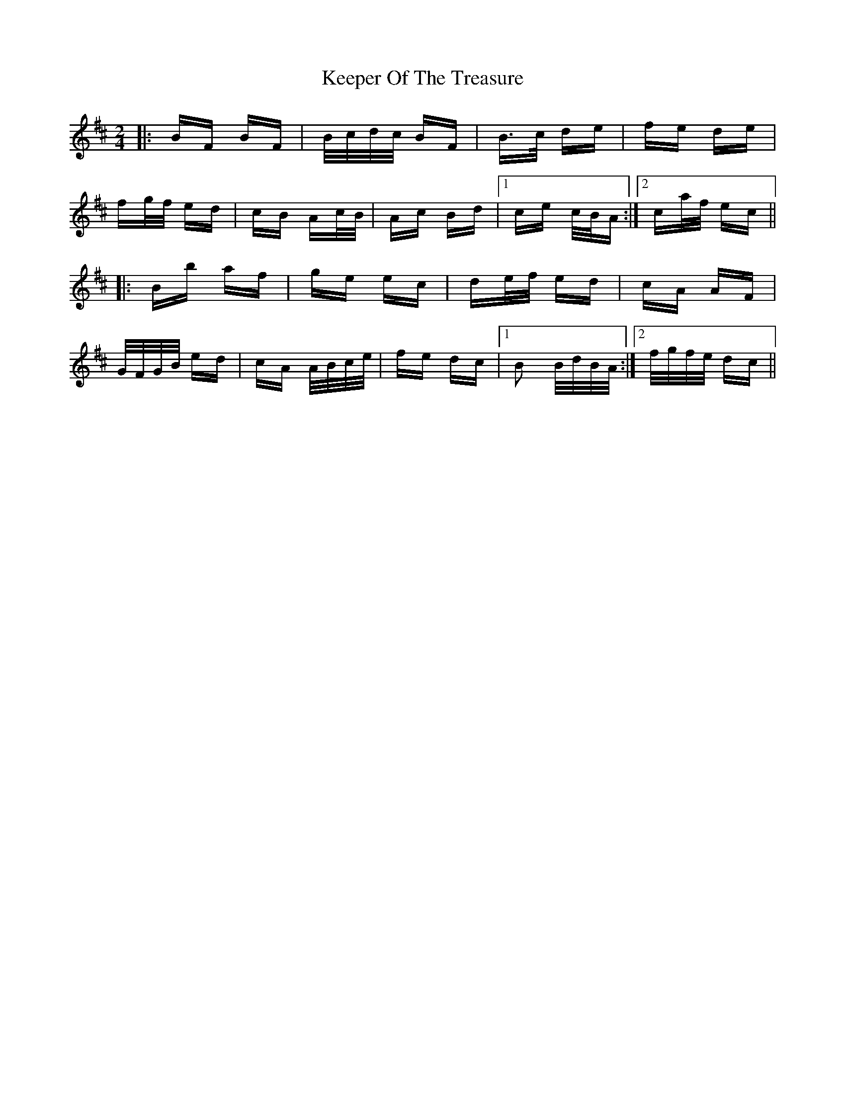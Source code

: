X: 21267
T: Keeper Of The Treasure
R: polka
M: 2/4
K: Bminor
|:BF BF|B/c/d/c/ BF|B>c de|fe de|
fg/f/ ed|cB Ac/B/|Ac Bd|1 ce c/B/A:|2 ca/f/ ec||
|:Bb af|ge ec|de/f/ ed|cA AF|
G/F/G/B/ ed|cA A/B/c/e/|fe dc|1 B2 B/d/B/A/:|2 f/g/f/e/ dc||

